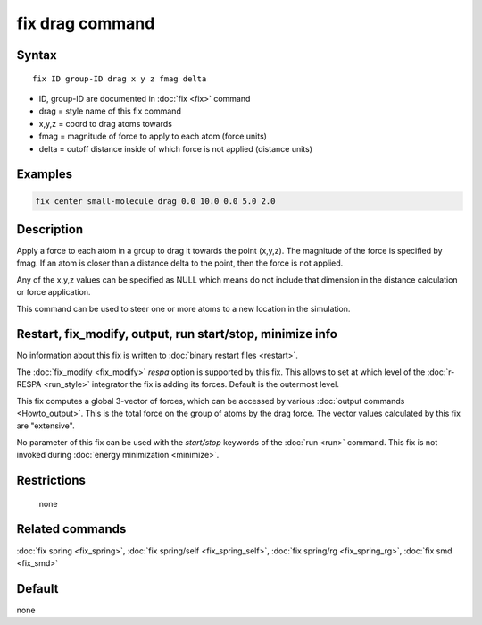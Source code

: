 .. index:: fix drag

fix drag command
================

Syntax
""""""

.. parsed-literal::

   fix ID group-ID drag x y z fmag delta

* ID, group-ID are documented in :doc:`fix <fix>` command
* drag = style name of this fix command
* x,y,z = coord to drag atoms towards
* fmag = magnitude of force to apply to each atom (force units)
* delta = cutoff distance inside of which force         is not applied (distance units)

Examples
""""""""

.. code-block:: LAMMPS

   fix center small-molecule drag 0.0 10.0 0.0 5.0 2.0

Description
"""""""""""

Apply a force to each atom in a group to drag it towards the point
(x,y,z).  The magnitude of the force is specified by fmag.  If an atom
is closer than a distance delta to the point, then the force is not
applied.

Any of the x,y,z values can be specified as NULL which means do not
include that dimension in the distance calculation or force
application.

This command can be used to steer one or more atoms to a new location
in the simulation.

Restart, fix_modify, output, run start/stop, minimize info
"""""""""""""""""""""""""""""""""""""""""""""""""""""""""""

No information about this fix is written to :doc:`binary restart files <restart>`.

The :doc:`fix_modify <fix_modify>` *respa* option is supported by this
fix. This allows to set at which level of the :doc:`r-RESPA <run_style>`
integrator the fix is adding its forces. Default is the outermost level.

This fix computes a global 3-vector of forces, which can be accessed
by various :doc:`output commands <Howto_output>`.  This is the total
force on the group of atoms by the drag force.  The vector values
calculated by this fix are "extensive".

No parameter of this fix can be used with the *start/stop* keywords of
the :doc:`run <run>` command.  This fix is not invoked during :doc:`energy minimization <minimize>`.

Restrictions
""""""""""""
 none

Related commands
""""""""""""""""

:doc:`fix spring <fix_spring>`, :doc:`fix spring/self <fix_spring_self>`,
:doc:`fix spring/rg <fix_spring_rg>`, :doc:`fix smd <fix_smd>`

Default
"""""""

none
